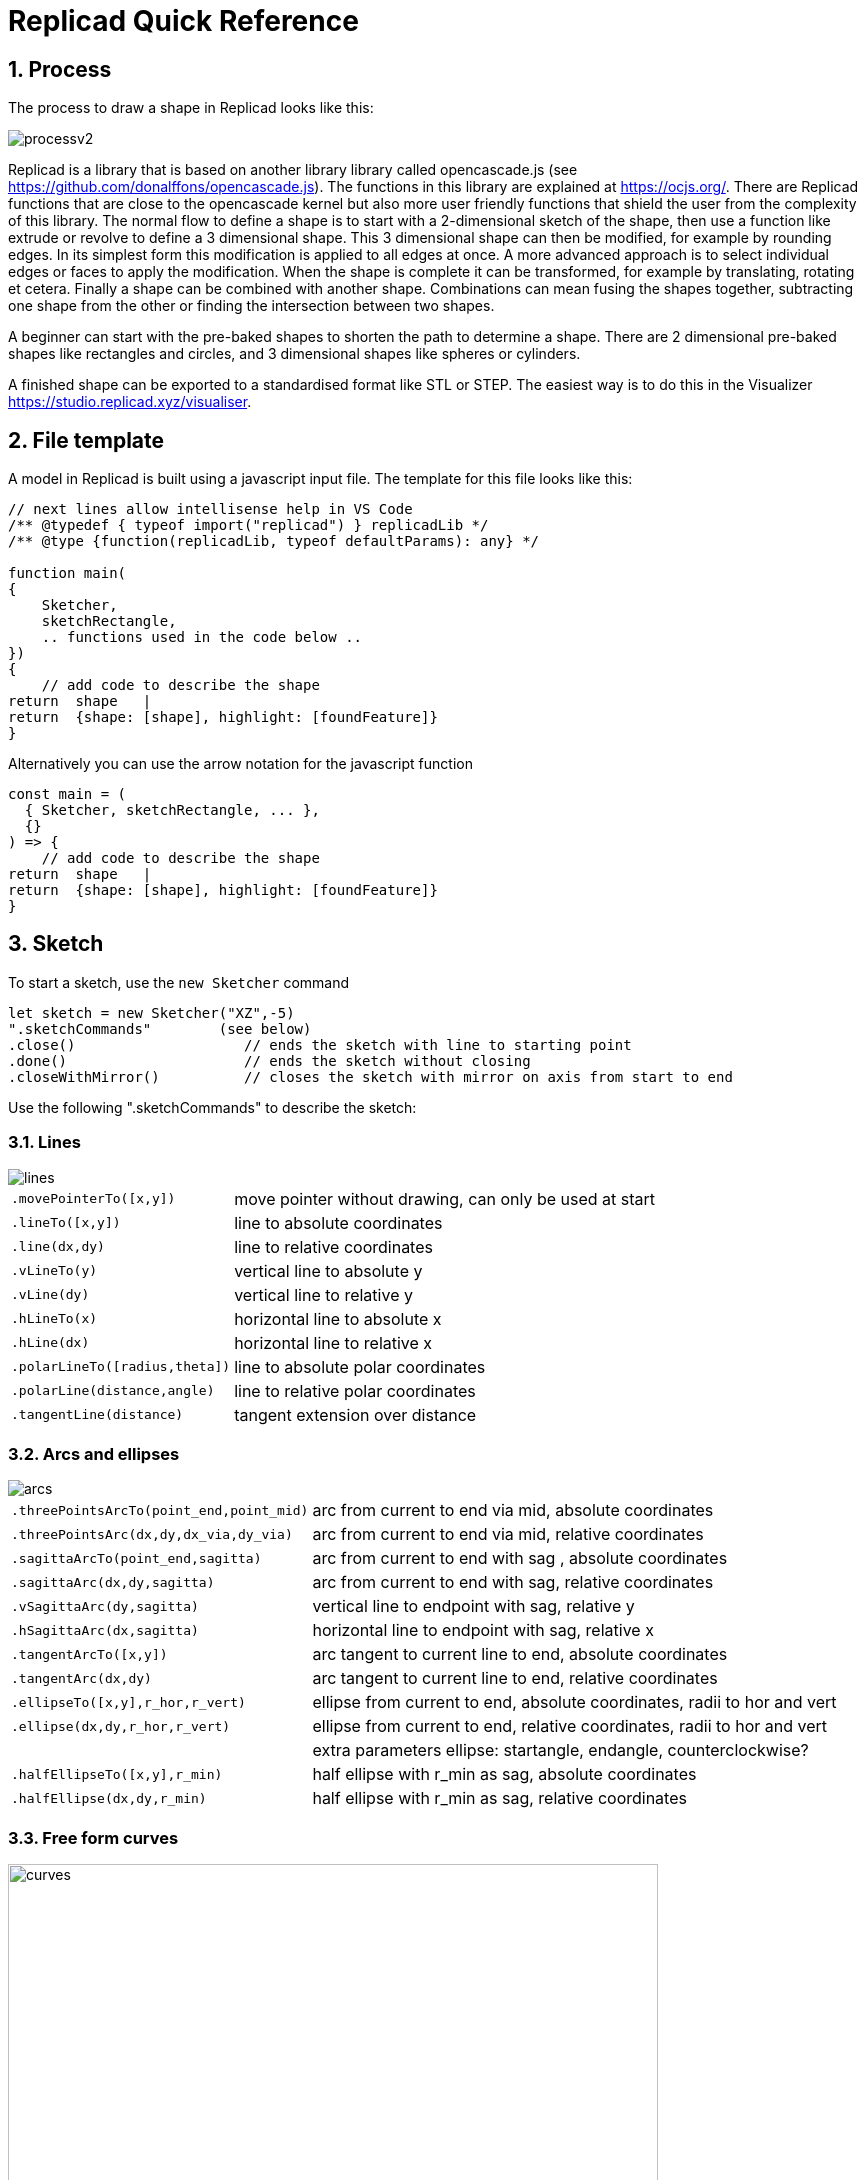 :sectnums: 


= Replicad Quick Reference 

== Process 
The process to draw a shape in Replicad looks like this: 

image::/images/processv2.png[]

Replicad is a library that is based on another library library called opencascade.js (see https://github.com/donalffons/opencascade.js). The functions in this library are explained at https://ocjs.org/. There are Replicad functions that are close to the opencascade kernel but also more user friendly functions that shield the user from the complexity of this library. The normal flow to define a shape is to start with a 2-dimensional sketch of the shape, then use a function like extrude or revolve to define a 3 dimensional shape. This 3 dimensional shape can then be modified, for example by rounding edges. In its simplest form this modification is applied to all edges at once. A more advanced approach is to select individual edges or faces to apply the modification. When the shape is complete it can be transformed, for example by translating, rotating et cetera. Finally a shape can be combined with another shape. Combinations can mean fusing the shapes together, subtracting one shape from the other or finding the intersection between two shapes. 

A beginner can start with the pre-baked shapes to shorten the path to determine a shape. There are 2 dimensional pre-baked shapes like rectangles and circles, and 3 dimensional shapes like spheres or cylinders. 

A finished shape can be exported to a standardised format like STL or STEP. The easiest way is to do this in the Visualizer https://studio.replicad.xyz/visualiser.  

<<<
== File template
A model in Replicad is built using a javascript input file. The template for this file looks like this: 

[source, javascript]
----
// next lines allow intellisense help in VS Code 
/** @typedef { typeof import("replicad") } replicadLib */
/** @type {function(replicadLib, typeof defaultParams): any} */

function main( 
{
    Sketcher,
    sketchRectangle,
    .. functions used in the code below ..
})
{
    // add code to describe the shape
return  shape   |  
return  {shape: [shape], highlight: [foundFeature]}
}
----

Alternatively you can use the arrow notation for the javascript function

[source, javascript]
----
const main = (
  { Sketcher, sketchRectangle, ... },
  {}
) => {
    // add code to describe the shape
return  shape   |  
return  {shape: [shape], highlight: [foundFeature]}
}

----



== Sketch
To start a sketch, use the `new Sketcher` command 

[source, javascript]
----
let sketch = new Sketcher("XZ",-5)
".sketchCommands"        (see below)
.close()                    // ends the sketch with line to starting point
.done()                     // ends the sketch without closing
.closeWithMirror()          // closes the sketch with mirror on axis from start to end

----
<<<
Use the following ".sketchCommands" to describe the sketch: 


=== Lines

image::/images/lines.png[]

[cols="1,3",stripes=even]
|===
m| .movePointerTo([x,y])          | move pointer without drawing, can only be used at start
m| .lineTo([x,y])                 | line to absolute coordinates
m| .line(dx,dy)                   | line to relative coordinates
m| .vLineTo(y)                    | vertical line to absolute y
m| .vLine(dy)                     | vertical line to relative y
m| .hLineTo(x)                    | horizontal line to absolute x
m| .hLine(dx)                     | horizontal line to relative x
m| .polarLineTo([radius,theta])   | line to absolute polar coordinates
m| .polarLine(distance,angle)     | line to relative polar coordinates
m| .tangentLine(distance)         | tangent extension over distance
|===

=== Arcs and ellipses
image::/images/arcs.png[]

[cols="1,3",stripes=even]
|===
m| .threePointsArcTo(point_end,point_mid)   | arc from current to end via mid, absolute coordinates
m| .threePointsArc(dx,dy,dx_via,dy_via)     | arc from current to end via mid, relative coordinates
m| .sagittaArcTo(point_end,sagitta)         | arc from current to end with sag , absolute coordinates
m| .sagittaArc(dx,dy,sagitta)               | arc from current to end with sag, relative coordinates
m| .vSagittaArc(dy,sagitta)                 | vertical line to endpoint with sag, relative y
m| .hSagittaArc(dx,sagitta)                 | horizontal line to endpoint with sag, relative x
m| .tangentArcTo([x,y])                     | arc tangent to current line to end, absolute coordinates
m| .tangentArc(dx,dy)                       | arc tangent to current line to end, relative coordinates
m| .ellipseTo([x,y],r_hor,r_vert)           | ellipse from current to end, absolute coordinates, radii to hor and vert
m| .ellipse(dx,dy,r_hor,r_vert)             | ellipse from current to end, relative coordinates, radii to hor and vert
m|                                          | extra parameters ellipse: startangle, endangle, counterclockwise? 
m| .halfEllipseTo([x,y],r_min)              | half ellipse with r_min as sag, absolute coordinates    
m| .halfEllipse(dx,dy,r_min)                | half ellipse with r_min as sag, relative coordinates
|===

=== Free form curves

image::/images/curves.png[width=650]

[source,javascript]
----
.bezierCurveTo([x,y],points[])      // Bezier curve to end along points[]
.quadraticBezierCurveTo([x,y],[x_ctrl,y_ctrl]) // Quadratic bezier curve to end with control point
.cubicBezierCurveTo([x,y],p_ctrl_start,p_ctrl_end) 
.smoothSplineTo([x,y],splineconfig) // smooth spline to end, absolute coordinates 
.smoothSpline(dx,dy,splineconfig)// smooth spline to end, absolute coordinates 
splineconfig = {startTangent:angle,endTangent:angle / "symmetric"}
----

<<<
== Pre-baked sketches

[source, javascript]
----
sketchRectangle(length,width)
sketchRoundedRectangle(length,width,fillet,{plane:"XY",origin:dist|[point]})
sketchCircle(radius,{config})
// special case of creating a sketch/wire from a face
sketchFaceOffset(shape,thickness)
----
<<<
== Create 3D face/wire

=== Create wires in 3D 
In comparison to sketches which create wires or faces in 2D

[source, javascript]
----
makeLine([point],[point])
makeCircle(radius,[center],[normal])
makeEllipse(major,minor,[center],[normal])
makeHelix(pitch,height,radius,[center],[dir],lefthand?)
makeThreePointArc([point1],[point2],[point3])
makeEllipseArc(major,minor,anglestart,angleEnd,[center],[normal],[xDir?])
makeBSplineApproximation([points[]])
makeBezierCurve([points[]])
makeTangentArc([startPoint],[tangentPoint],[endPoint])
----

=== Create faces in 3D

[source, javascript]
----
makeFace(wire)
makeNewFaceWithinFace(face,wire)
makeNonPlanarFace(wire)
makePolygon(points[])
makeOffset(face,offset,tolerance)
makePlaneFromFace()

----

<<<
== Create shapes

[source, javascript]
----
shape = sketch."thicknessCommand"

"thicknessCommand ="
.face()             // create a face from the sketch

.extrude(distance,extrusionConfig?)

            extrusionConfig = {     extrusionDirection:[point],
                                    ExtrusionProfile:ExtrusionProfile,
                                    origin:[point],
                                    twistAngle:deg}

            extrusionProfile: {     profile:"linear" | "s-curve",
                                    endFactor: scale}

.loftWith([otherSketches],loftConfig,returnShell?)

            loftConfig =        {   endPoint:[point],
                                    ruled: boolean,
                                    startPoint:[point]}

.revolve(revolutionAxis:[point],config?)    // default is z-axis

            config      =       origin:[point]

.sweepSketch((plane, origin) => sketchFunction(plane,origin)); 

            function sketchFunction(plane,origin) 
            {let section = new Sketcher(plane,origin)
                    (add sketch commands)
                    .close()
            return section}

            sketchRectangle(2, 30, { plane, origin })

makeSolid(faces[]|shell)
----


== Pre-baked shapes

[source, javascript]
----
makeCylinder(radius,height,[location],[direction])
makeSphere(radius)
makeVertex([point])
---- 




<<<
== Modify shapes

[source, javascript]
----
.chamfer(radiusConfig,filter?)
.fillet(radiusConfig,filter?)
.shell(thickness, (f) => f.inPlane("YZ",-20),{tolerance:number})

                    radiusConfig    = number or func
                    filter          = (e) => e.Edgefinder

makeOffset(shape,thickness)
addHolesInFace(face,holeWires[])
----


== Find features

=== Faces

[source, javascript]
----
let foundFaces = new FaceFinder().inPlane("XZ",35)


----

[source, javascript]
----

.inPlane("XZ",35)
.ofSurfaceType("CYLINDRE")  
        "PLANE"|"CYLINDRE"|"CONE"|"SPHERE"|"TORUS"|"BEZIER_SURFACE"| 
        "BSPLINE_SURFACE"|"REVOLUTION_SURFACE"|"EXTRUSION_SURFACE"| 
        "OFFSET_SURFACE"|"OTHER_SURFACE" 
.containsPoint([0,-15,80])
.atAngleWith(direction,angle)    // atAngleWith("Z",20)
.atDistance(distance,point)      //  
.inBox(corner1,corner2)
.inList(elementList[])
.inPlane(inputPlane,origin)      // inPlane("XY",30)
.parallelTo(plane|face|standardplane)


find(shape,options)         // returns all the elements that fit the filters
            options {unique: true}

            new FaceFinder().inPlane("XZ", 30).find(house)

----
<<<
=== Edges


[source, javascript]
----
.inDirection([x,y,z]|"X"|"Y"|"Z")
.ofLength(number)
.ofCurveType(  todo?)
.parallelTo(plane | StandardPlane e.g. "XY")
.inPlane(PlaneName | Plane)
.shouldKeep todo? 

----

=== Combine filters

[source, javascript]
----
and

either
            const houseSides = new FaceFinder().either([
            (f) => f.inPlane("YZ", 50),
            (f) => f.inPlane("YZ", -50),]);
not
            const frontWindow = new EdgeFinder()
            .ofCurveType("CIRCLE")
            .not((f) => f.inPlane("XZ"));

----



Todo




== Transform shapes

The transform functions require a shape or face. A sketch cannot be transformed, with the exception of creating an offset. 

[source, javascript]
----
transformedShape = shape."transformCommand"

"transformCommand = "
.translate([dx,dy,dz])
.translateX(dx)
.translateY(dy)
.translateZ(dz)
.rotate(angleDeg,axisOrigin[x,y,x],axisEnd[x,y,x])
.scale(number)
.mirror("YZ",[-10,0])
.clone()


----




<<<
== Combine shapes

[source, javascript]
----
.cut(tool,{optimisation:"none" | "commonFace" | "sameFace"})
.fuse(otherShape,.. )
.intersect(tool)

compoundShapes(shapeArray[])
makeCompound(shapeArray[])
----



todo 



